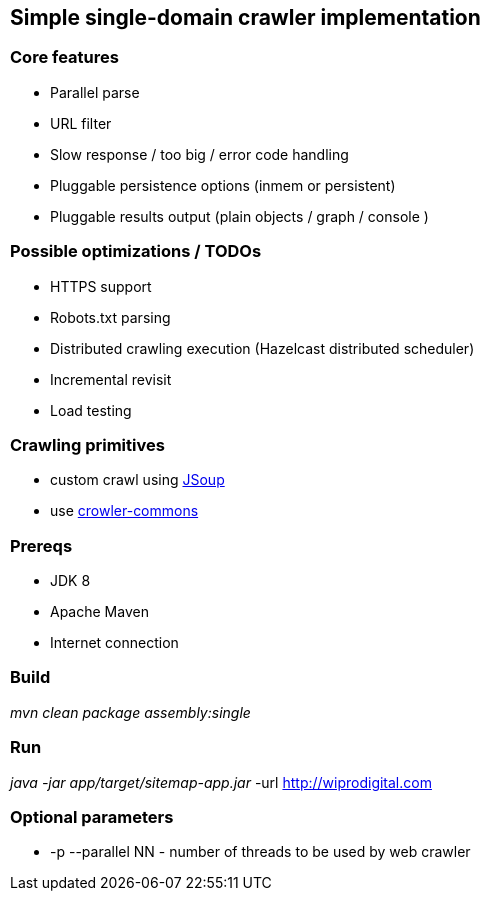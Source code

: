 == Simple single-domain crawler implementation

=== Core features

* Parallel parse
* URL filter
* Slow response / too big / error code handling
* Pluggable persistence options (inmem or persistent)
* Pluggable results output (plain objects / graph / console )

=== Possible optimizations / TODOs

* HTTPS support
* Robots.txt parsing
* Distributed crawling execution (Hazelcast distributed scheduler)
* Incremental revisit
* Load testing

=== Crawling primitives

* custom crawl using https://jsoup.org/cookbook/extracting-data/attributes-text-html[JSoup]
* use https://github.com/crawler-commons/crawler-commons[crowler-commons]

=== Prereqs

* JDK 8
* Apache Maven
* Internet connection

=== Build

_mvn clean package assembly:single_

=== Run

_java -jar app/target/sitemap-app.jar_  -url http://wiprodigital.com

=== Optional parameters

* -p --parallel NN - number of threads to be used by web crawler
